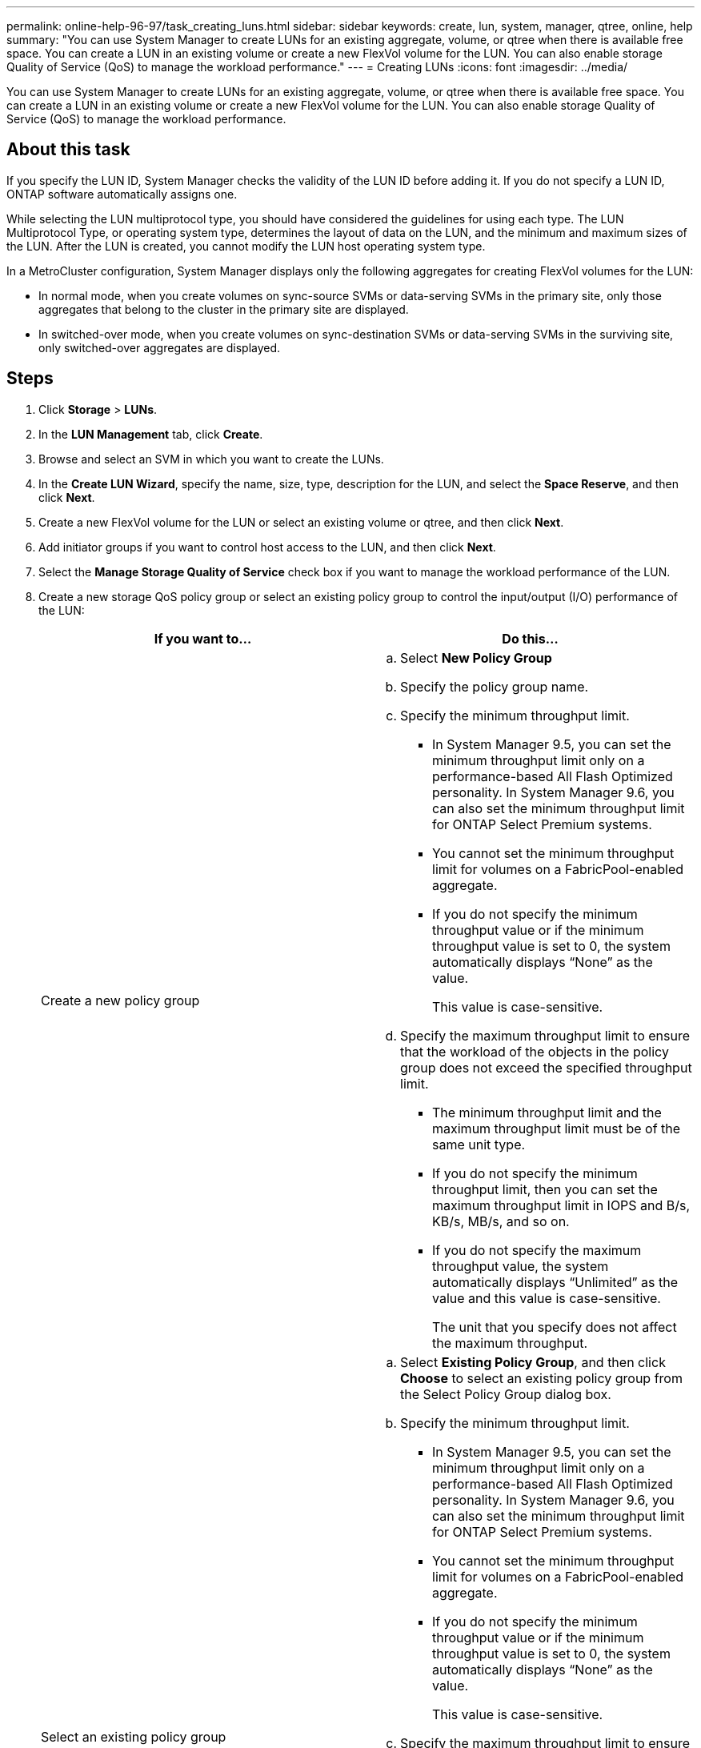 ---
permalink: online-help-96-97/task_creating_luns.html
sidebar: sidebar
keywords: create, lun, system, manager, qtree, online, help
summary: "You can use System Manager to create LUNs for an existing aggregate, volume, or qtree when there is available free space. You can create a LUN in an existing volume or create a new FlexVol volume for the LUN. You can also enable storage Quality of Service (QoS) to manage the workload performance."
---
= Creating LUNs
:icons: font
:imagesdir: ../media/

[.lead]
You can use System Manager to create LUNs for an existing aggregate, volume, or qtree when there is available free space. You can create a LUN in an existing volume or create a new FlexVol volume for the LUN. You can also enable storage Quality of Service (QoS) to manage the workload performance.

== About this task

If you specify the LUN ID, System Manager checks the validity of the LUN ID before adding it. If you do not specify a LUN ID, ONTAP software automatically assigns one.

While selecting the LUN multiprotocol type, you should have considered the guidelines for using each type. The LUN Multiprotocol Type, or operating system type, determines the layout of data on the LUN, and the minimum and maximum sizes of the LUN. After the LUN is created, you cannot modify the LUN host operating system type.

In a MetroCluster configuration, System Manager displays only the following aggregates for creating FlexVol volumes for the LUN:

* In normal mode, when you create volumes on sync-source SVMs or data-serving SVMs in the primary site, only those aggregates that belong to the cluster in the primary site are displayed.
* In switched-over mode, when you create volumes on sync-destination SVMs or data-serving SVMs in the surviving site, only switched-over aggregates are displayed.

== Steps

. Click *Storage* > *LUNs*.
. In the *LUN Management* tab, click *Create*.
. Browse and select an SVM in which you want to create the LUNs.
. In the *Create LUN Wizard*, specify the name, size, type, description for the LUN, and select the *Space Reserve*, and then click *Next*.
. Create a new FlexVol volume for the LUN or select an existing volume or qtree, and then click *Next*.
. Add initiator groups if you want to control host access to the LUN, and then click *Next*.
. Select the *Manage Storage Quality of Service* check box if you want to manage the workload performance of the LUN.
. Create a new storage QoS policy group or select an existing policy group to control the input/output (I/O) performance of the LUN:
+
[options="header"]
|===
| If you want to...| Do this...
a|
Create a new policy group
a|

 .. Select *New Policy Group*
 .. Specify the policy group name.
 .. Specify the minimum throughput limit.
  *** In System Manager 9.5, you can set the minimum throughput limit only on a performance-based All Flash Optimized personality. In System Manager 9.6, you can also set the minimum throughput limit for ONTAP Select Premium systems.
  *** You cannot set the minimum throughput limit for volumes on a FabricPool-enabled aggregate.
  *** If you do not specify the minimum throughput value or if the minimum throughput value is set to 0, the system automatically displays "`None`" as the value.
+
This value is case-sensitive.
 .. Specify the maximum throughput limit to ensure that the workload of the objects in the policy group does not exceed the specified throughput limit.
  *** The minimum throughput limit and the maximum throughput limit must be of the same unit type.
  *** If you do not specify the minimum throughput limit, then you can set the maximum throughput limit in IOPS and B/s, KB/s, MB/s, and so on.
  *** If you do not specify the maximum throughput value, the system automatically displays "`Unlimited`" as the value and this value is case-sensitive.
+
The unit that you specify does not affect the maximum throughput.

a|
Select an existing policy group
a|

 .. Select *Existing Policy Group*, and then click *Choose* to select an existing policy group from the Select Policy Group dialog box.
 .. Specify the minimum throughput limit.
  *** In System Manager 9.5, you can set the minimum throughput limit only on a performance-based All Flash Optimized personality. In System Manager 9.6, you can also set the minimum throughput limit for ONTAP Select Premium systems.
  *** You cannot set the minimum throughput limit for volumes on a FabricPool-enabled aggregate.
  *** If you do not specify the minimum throughput value or if the minimum throughput value is set to 0, the system automatically displays "`None`" as the value.
+
This value is case-sensitive.
 .. Specify the maximum throughput limit to ensure that the workload of the objects in the policy group does not exceed the specified throughput limit.
  *** The minimum throughput limit and the maximum throughput limit must be of the same unit type.
  *** If you do not specify the minimum throughput limit, then you can set the maximum throughput limit in IOPS and B/s, KB/s, MB/s, and so on.
  *** If you do not specify the maximum throughput value, the system automatically displays "`Unlimited`" as the value and this value is case-sensitive.
+
The unit that you specify does not affect the maximum throughput.

+
If the policy group is assigned to more than one object, the maximum throughput that you specify is shared among the objects.

|===

. Review the specified details in the *LUN summary* window, and then click *Next*.
. Confirm the details, and then click *Finish* to complete the wizard.

*Related information*

xref:reference_luns_window.adoc[LUNs window]

xref:concept_lun_multiprotocol_type_guidelines.adoc[Guidelines for using LUN multiprotocol type]
